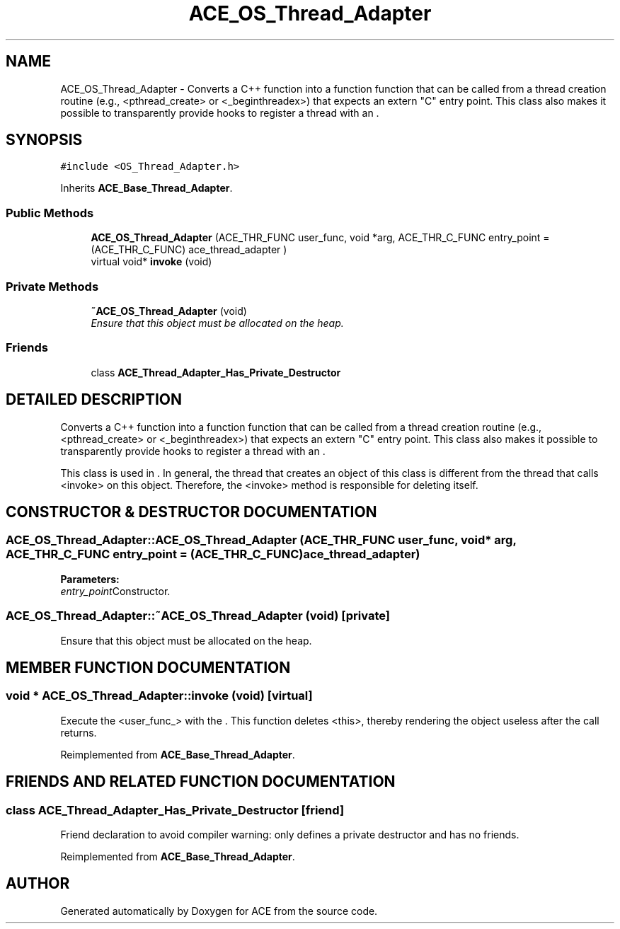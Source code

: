 .TH ACE_OS_Thread_Adapter 3 "5 Oct 2001" "ACE" \" -*- nroff -*-
.ad l
.nh
.SH NAME
ACE_OS_Thread_Adapter \- Converts a C++ function into a function  function that can be called from a thread creation routine (e.g., <pthread_create> or <_beginthreadex>) that expects an extern "C" entry point. This class also makes it possible to transparently provide hooks to register a thread with an . 
.SH SYNOPSIS
.br
.PP
\fC#include <OS_Thread_Adapter.h>\fR
.PP
Inherits \fBACE_Base_Thread_Adapter\fR.
.PP
.SS Public Methods

.in +1c
.ti -1c
.RI "\fBACE_OS_Thread_Adapter\fR (ACE_THR_FUNC user_func, void *arg, ACE_THR_C_FUNC entry_point = (ACE_THR_C_FUNC) ace_thread_adapter )"
.br
.ti -1c
.RI "virtual void* \fBinvoke\fR (void)"
.br
.in -1c
.SS Private Methods

.in +1c
.ti -1c
.RI "\fB~ACE_OS_Thread_Adapter\fR (void)"
.br
.RI "\fIEnsure that this object must be allocated on the heap.\fR"
.in -1c
.SS Friends

.in +1c
.ti -1c
.RI "class \fBACE_Thread_Adapter_Has_Private_Destructor\fR"
.br
.in -1c
.SH DETAILED DESCRIPTION
.PP 
Converts a C++ function into a function  function that can be called from a thread creation routine (e.g., <pthread_create> or <_beginthreadex>) that expects an extern "C" entry point. This class also makes it possible to transparently provide hooks to register a thread with an .
.PP
.PP
 This class is used in . In general, the thread that creates an object of this class is different from the thread that calls <invoke> on this object. Therefore, the <invoke> method is responsible for deleting itself. 
.PP
.SH CONSTRUCTOR & DESTRUCTOR DOCUMENTATION
.PP 
.SS ACE_OS_Thread_Adapter::ACE_OS_Thread_Adapter (ACE_THR_FUNC user_func, void * arg, ACE_THR_C_FUNC entry_point = (ACE_THR_C_FUNC) ace_thread_adapter)
.PP
\fBParameters: \fR
.in +1c
.TP
\fB\fIentry_point\fR\fRConstructor.
.SS ACE_OS_Thread_Adapter::~ACE_OS_Thread_Adapter (void)\fC [private]\fR
.PP
Ensure that this object must be allocated on the heap.
.PP
.SH MEMBER FUNCTION DOCUMENTATION
.PP 
.SS void * ACE_OS_Thread_Adapter::invoke (void)\fC [virtual]\fR
.PP
Execute the <user_func_> with the . This function deletes <this>, thereby rendering the object useless after the call returns. 
.PP
Reimplemented from \fBACE_Base_Thread_Adapter\fR.
.SH FRIENDS AND RELATED FUNCTION DOCUMENTATION
.PP 
.SS class ACE_Thread_Adapter_Has_Private_Destructor\fC [friend]\fR
.PP
Friend declaration to avoid compiler warning: only defines a private destructor and has no friends.
.PP
Reimplemented from \fBACE_Base_Thread_Adapter\fR.

.SH AUTHOR
.PP 
Generated automatically by Doxygen for ACE from the source code.